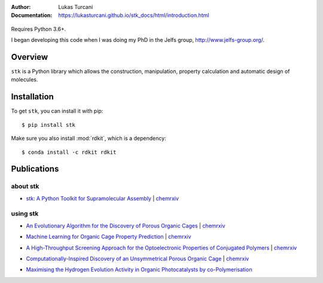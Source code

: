 :author: Lukas Turcani
:Documentation: https://lukasturcani.github.io/stk_docs/html/introduction.html

.. figure:: docs/source/figures/stk.png

Requires Python 3.6+.

I began developing this code when I was doing my PhD in the Jelfs
group, http://www.jelfs-group.org/.

Overview
========

``stk`` is a Python library which allows the construction,
manipulation, property calculation and automatic design of molecules.

Installation
============

To get ``stk``, you can install it with pip::

    $ pip install stk

Make sure you also install :mod:`rdkit`, which is a dependency::

    $ conda install -c rdkit rdkit


Publications
============

about stk
---------

* `stk: A Python Toolkit for Supramolecular Assembly`_ | chemrxiv__

__ https://chemrxiv.org/articles/STK_A_Python_Toolkit_for_Supramolecular_Assembly/6127826

.. _`stk: A Python Toolkit for Supramolecular Assembly`: https://onlinelibrary.wiley.com/doi/abs/10.1002/jcc.25377

using stk
---------

* `An Evolutionary Algorithm for the Discovery of Porous Organic Cages`_ | chemrxiv__

__ https://chemrxiv.org/articles/An_Evolutionary_Algorithm_for_the_Discovery_of_Porous_Organic_Cages/6954557
.. _`An Evolutionary Algorithm for the Discovery of Porous Organic Cages`: https://pubs.rsc.org/en/content/articlelanding/2018/sc/c8sc03560a#!divAbstract

* `Machine Learning for Organic Cage Property Prediction`_ | chemrxiv__

__ https://chemrxiv.org/articles/Machine_Learning_for_Organic_Cage_Property_Prediction/6995018
.. _`Machine Learning for Organic Cage Property Prediction`: https://pubs.acs.org/doi/10.1021/acs.chemmater.8b03572


* `A High-Throughput Screening Approach for the Optoelectronic Properties of Conjugated Polymers`_ | chemrxiv__

__ https://chemrxiv.org/articles/A_High-Throughput_Screening_Approach_for_the_Optoelectronic_Properties_of_Conjugated_Polymers/6181841
.. _`A High-Throughput Screening Approach for the Optoelectronic Properties of Conjugated Polymers`: https://pubs.acs.org/doi/abs/10.1021/acs.jcim.8b00256

* `Computationally-Inspired Discovery of an Unsymmetrical Porous Organic Cage`_ | chemrxiv__

__ https://chemrxiv.org/articles/Computationally-Inspired_Discovery_of_an_Unsymmetrical_Porous_Organic_Cage/6863684
.. _`Computationally-Inspired Discovery of an Unsymmetrical Porous Organic Cage`: https://pubs.rsc.org/en/content/articlelanding/2018/nr/c8nr06868b#!divAbstract

* `Maximising the Hydrogen Evolution Activity in Organic Photocatalysts by co-Polymerisation`_

.. _`Maximising the Hydrogen Evolution Activity in Organic Photocatalysts by co-Polymerisation`: https://pubs.rsc.org/en/Content/ArticleLanding/TA/2018/C8TA04186E#!divAbstract
